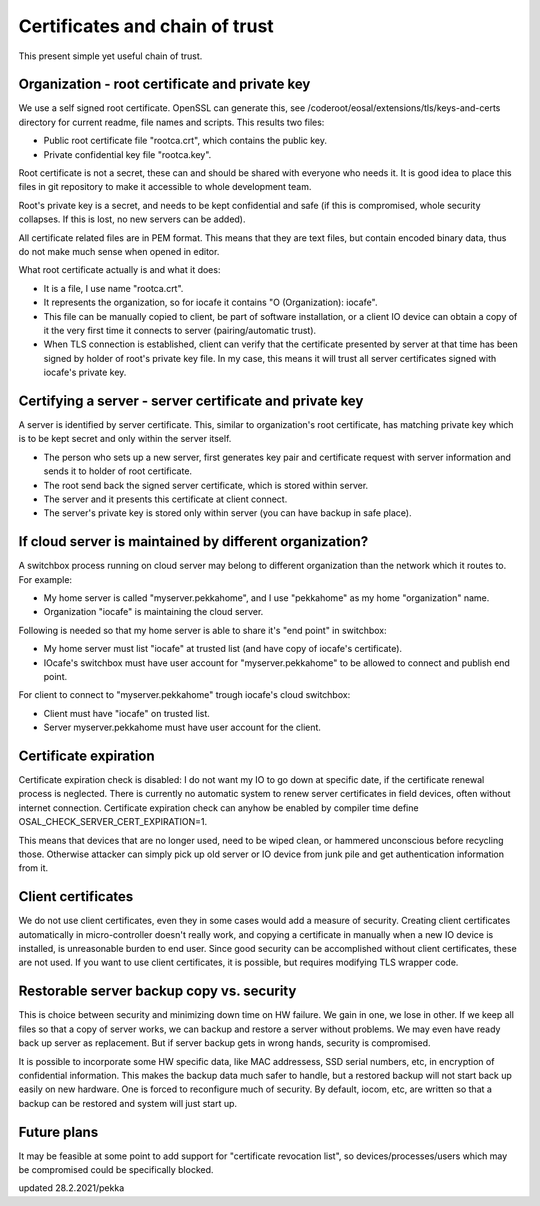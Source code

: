 Certificates and chain of trust
================================

This present simple yet useful chain of trust. 

Organization - root certificate and private key
************************************************

We use a self signed root certificate. OpenSSL can generate this, see /coderoot/eosal/extensions/tls/keys-and-certs directory for current readme, file names and scripts.
This results two files: 

* Public root certificate file "rootca.crt", which contains the public key.
* Private confidential key file "rootca.key".

Root certificate is not a secret, these can and should be shared with everyone who needs it.
It is good idea to place this files in git repository to make it accessible to whole development team.

Root's private key is a secret, and needs to be kept confidential and safe (if this is compromised, whole 
security collapses. If this is lost, no new servers can be added).

All certificate related files are in PEM format. This means that they are text files, but contain encoded
binary data, thus do not make much sense when opened in editor. 

What root certificate actually is and what it does: 

* It is a file, I use name "rootca.crt". 
* It represents the organization, so for iocafe it contains "O (Organization): iocafe". 
* This file can be manually copied to client, be part of software installation, or a client IO device can obtain a copy of it the very first time it connects to server (pairing/automatic trust). 
* When TLS connection is established, client can verify that the certificate presented by server at that time has been
  signed by holder of root's private key file. In my case, this means it will trust all server certificates signed 
  with iocafe's private key. 

Certifying a server - server certificate and private key
**********************************************************

A server is identified by server certificate. This, similar to organization's root certificate, has matching private
key which is to be kept secret and only within the server itself. 

* The person who sets up a new server, first generates key pair and certificate request with server information and sends it to holder of root certificate.
* The root send back the signed server certificate, which is stored within server. 
* The server and it presents this certificate at client connect.
* The server's private key is stored only within server (you can have backup in safe place). 

If cloud server is maintained by different organization?
************************************************************

A switchbox process running on cloud server may belong to different organization than the network
which it routes to. For example:

* My home server is called "myserver.pekkahome", and I use "pekkahome" as my home "organization" name.
* Organization "iocafe" is maintaining the cloud server.

Following is needed so that my home server is able to share it's "end point" in switchbox:

* My home server must list "iocafe" at trusted list (and have copy of iocafe's certificate).
* IOcafe's switchbox must have user account for "myserver.pekkahome" to be allowed to connect and publish end point.

For client to connect to "myserver.pekkahome" trough iocafe's cloud switchbox:

* Client must have "iocafe" on trusted list.
* Server myserver.pekkahome must have user account for the client.

Certificate expiration 
***********************

Certificate expiration check is disabled: I do not want my IO to go down at specific date, if the certificate
renewal process is neglected. There is currently no automatic system to renew server certificates in field
devices, often without internet connection. Certificate expiration check can anyhow be enabled by
compiler time define OSAL_CHECK_SERVER_CERT_EXPIRATION=1.

This means that devices that are no longer used, need to be wiped clean, or hammered unconscious before recycling
those. Otherwise attacker can simply pick up old server or IO device from junk pile and get authentication information 
from it. 

Client certificates
***********************

We do not use client certificates, even they in some cases would add a measure of security. 
Creating client certificates automatically in micro-controller doesn't really work, and copying a certificate in
manually when a new IO device is installed, is unreasonable burden to end user. Since good security can be 
accomplished without client certificates, these are not used. If you want to use client certificates, it is
possible, but requires modifying TLS wrapper code. 

Restorable server backup copy vs. security
**************************************************

This is choice between security and minimizing down time on HW failure. We gain in one, we lose in other. If we keep all files so that 
a copy of server works, we can backup and restore a server without problems. We may even have ready back up server as replacement. 
But if server backup gets in wrong hands, security is compromised. 

It is possible to incorporate some HW specific data, like MAC addressess, SSD serial numbers, etc, in encryption of confidential
information. This makes the backup data much safer to handle, but a restored backup will not start back up easily on new hardware. 
One is forced to reconfigure much of security. By default, iocom, etc, are written so that a backup can be restored and system will just start up. 

Future plans
***********************

It may be feasible at some point to add support for "certificate revocation list", so devices/processes/users which may 
be compromised could be specifically blocked.

updated 28.2.2021/pekka
